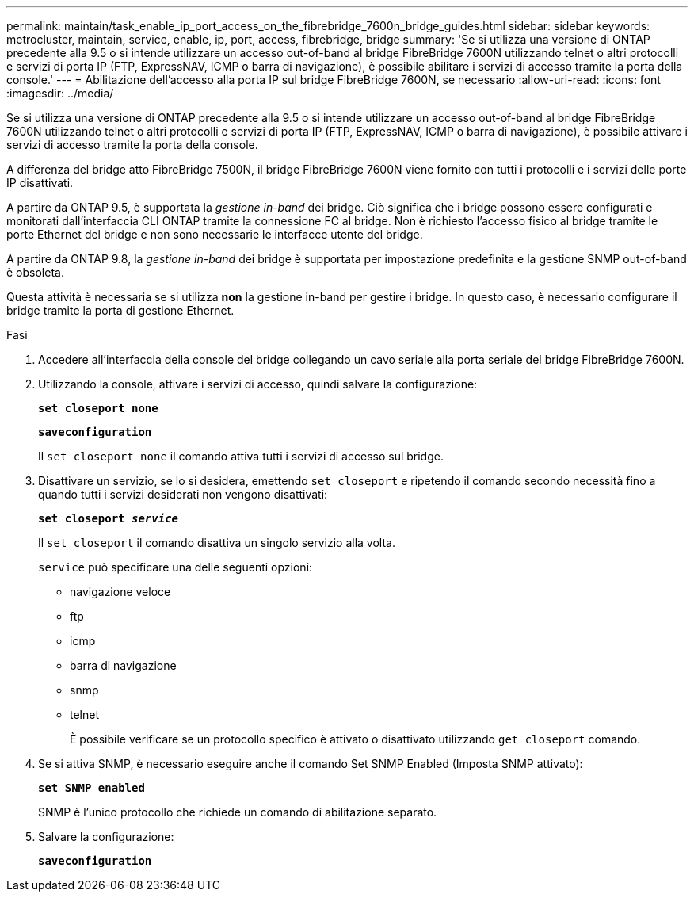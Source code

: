 ---
permalink: maintain/task_enable_ip_port_access_on_the_fibrebridge_7600n_bridge_guides.html 
sidebar: sidebar 
keywords: metrocluster, maintain, service, enable, ip, port, access, fibrebridge, bridge 
summary: 'Se si utilizza una versione di ONTAP precedente alla 9.5 o si intende utilizzare un accesso out-of-band al bridge FibreBridge 7600N utilizzando telnet o altri protocolli e servizi di porta IP (FTP, ExpressNAV, ICMP o barra di navigazione), è possibile abilitare i servizi di accesso tramite la porta della console.' 
---
= Abilitazione dell'accesso alla porta IP sul bridge FibreBridge 7600N, se necessario
:allow-uri-read: 
:icons: font
:imagesdir: ../media/


[role="lead"]
Se si utilizza una versione di ONTAP precedente alla 9.5 o si intende utilizzare un accesso out-of-band al bridge FibreBridge 7600N utilizzando telnet o altri protocolli e servizi di porta IP (FTP, ExpressNAV, ICMP o barra di navigazione), è possibile attivare i servizi di accesso tramite la porta della console.

A differenza del bridge atto FibreBridge 7500N, il bridge FibreBridge 7600N viene fornito con tutti i protocolli e i servizi delle porte IP disattivati.

A partire da ONTAP 9.5, è supportata la _gestione in-band_ dei bridge. Ciò significa che i bridge possono essere configurati e monitorati dall'interfaccia CLI ONTAP tramite la connessione FC al bridge. Non è richiesto l'accesso fisico al bridge tramite le porte Ethernet del bridge e non sono necessarie le interfacce utente del bridge.

A partire da ONTAP 9.8, la _gestione in-band_ dei bridge è supportata per impostazione predefinita e la gestione SNMP out-of-band è obsoleta.

Questa attività è necessaria se si utilizza *non* la gestione in-band per gestire i bridge. In questo caso, è necessario configurare il bridge tramite la porta di gestione Ethernet.

.Fasi
. Accedere all'interfaccia della console del bridge collegando un cavo seriale alla porta seriale del bridge FibreBridge 7600N.
. Utilizzando la console, attivare i servizi di accesso, quindi salvare la configurazione:
+
`*set closeport none*`

+
`*saveconfiguration*`

+
Il `set closeport none` il comando attiva tutti i servizi di accesso sul bridge.

. Disattivare un servizio, se lo si desidera, emettendo `set closeport` e ripetendo il comando secondo necessità fino a quando tutti i servizi desiderati non vengono disattivati:
+
`*set closeport _service_*`

+
Il `set closeport` il comando disattiva un singolo servizio alla volta.

+
`service` può specificare una delle seguenti opzioni:

+
** navigazione veloce
** ftp
** icmp
** barra di navigazione
** snmp
** telnet
+
È possibile verificare se un protocollo specifico è attivato o disattivato utilizzando `get closeport` comando.



. Se si attiva SNMP, è necessario eseguire anche il comando Set SNMP Enabled (Imposta SNMP attivato):
+
`*set SNMP enabled*`

+
SNMP è l'unico protocollo che richiede un comando di abilitazione separato.

. Salvare la configurazione:
+
`*saveconfiguration*`


